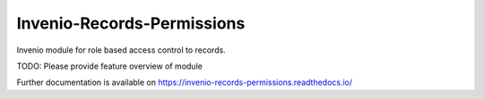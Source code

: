 ..
    Copyright (C) 2019 CERN.

    Invenio-Records-Permissions is free software; you can redistribute it
    and/or modify it under the terms of the MIT License; see LICENSE file for
    more details.

=============================
 Invenio-Records-Permissions
=============================

.. image:: https://img.shields.io/travis/inveniosoftware/invenio-records-permissions.svg
        :target: https://travis-ci.org/inveniosoftware/invenio-records-permissions

.. image:: https://img.shields.io/coveralls/inveniosoftware/invenio-records-permissions.svg
        :target: https://coveralls.io/r/inveniosoftware/invenio-records-permissions

.. image:: https://img.shields.io/github/tag/inveniosoftware/invenio-records-permissions.svg
        :target: https://github.com/inveniosoftware/invenio-records-permissions/releases

.. image:: https://img.shields.io/pypi/dm/invenio-records-permissions.svg
        :target: https://pypi.python.org/pypi/invenio-records-permissions

.. image:: https://img.shields.io/github/license/inveniosoftware/invenio-records-permissions.svg
        :target: https://github.com/inveniosoftware/invenio-records-permissions/blob/master/LICENSE

Invenio module for role based access control to records.

TODO: Please provide feature overview of module

Further documentation is available on
https://invenio-records-permissions.readthedocs.io/
